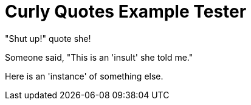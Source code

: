 = Curly Quotes Example Tester

"Shut up!" quote she!

Someone said, "This is an 'insult' she told me."

[role="something"]
Here is an 'instance' of something else.

